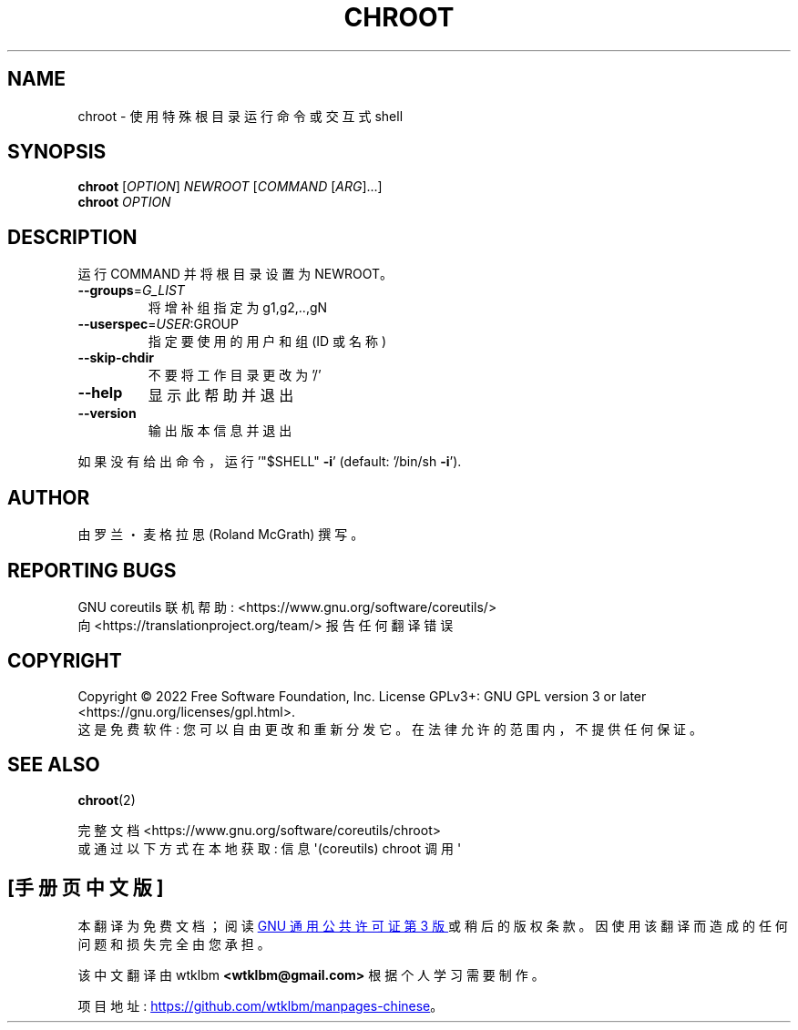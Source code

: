 .\" -*- coding: UTF-8 -*-
.\" DO NOT MODIFY THIS FILE!  It was generated by help2man 1.48.5.
.\"*******************************************************************
.\"
.\" This file was generated with po4a. Translate the source file.
.\"
.\"*******************************************************************
.TH CHROOT 1 "November 2022" "GNU coreutils 9.1" "User Commands"
.SH NAME
chroot \- 使用特殊根目录运行命令或交互式 shell
.SH SYNOPSIS
\fBchroot\fP [\fI\,OPTION\/\fP] \fI\,NEWROOT \/\fP[\fI\,COMMAND \/\fP[\fI\,ARG\/\fP]...]
.br
\fBchroot\fP \fI\,OPTION\/\fP
.SH DESCRIPTION
.\" Add any additional description here
.PP
运行 COMMAND 并将根目录设置为 NEWROOT。
.TP 
\fB\-\-groups\fP=\fI\,G_LIST\/\fP
将增补组指定为 g1,g2,..,gN
.TP 
\fB\-\-userspec\fP=\fI\,USER\/\fP:GROUP
指定要使用的用户和组 (ID 或名称)
.TP 
\fB\-\-skip\-chdir\fP
不要将工作目录更改为 '/'
.TP 
\fB\-\-help\fP
显示此帮助并退出
.TP 
\fB\-\-version\fP
输出版本信息并退出
.PP
如果没有给出命令，运行 '"$SHELL" \fB\-i\fP' (default: '/bin/sh \fB\-i\fP').
.SH AUTHOR
由罗兰・麦格拉思 (Roland McGrath) 撰写。
.SH "REPORTING BUGS"
GNU coreutils 联机帮助: <https://www.gnu.org/software/coreutils/>
.br
向 <https://translationproject.org/team/> 报告任何翻译错误
.SH COPYRIGHT
Copyright \(co 2022 Free Software Foundation, Inc.   License GPLv3+: GNU GPL
version 3 or later <https://gnu.org/licenses/gpl.html>.
.br
这是免费软件: 您可以自由更改和重新分发它。 在法律允许的范围内，不提供任何保证。
.SH "SEE ALSO"
\fBchroot\fP(2)
.PP
.br
完整文档 <https://www.gnu.org/software/coreutils/chroot>
.br
或通过以下方式在本地获取: 信息 \(aq(coreutils) chroot 调用 \(aq
.PP
.SH [手册页中文版]
.PP
本翻译为免费文档；阅读
.UR https://www.gnu.org/licenses/gpl-3.0.html
GNU 通用公共许可证第 3 版
.UE
或稍后的版权条款。因使用该翻译而造成的任何问题和损失完全由您承担。
.PP
该中文翻译由 wtklbm
.B <wtklbm@gmail.com>
根据个人学习需要制作。
.PP
项目地址:
.UR \fBhttps://github.com/wtklbm/manpages-chinese\fR
.ME 。
